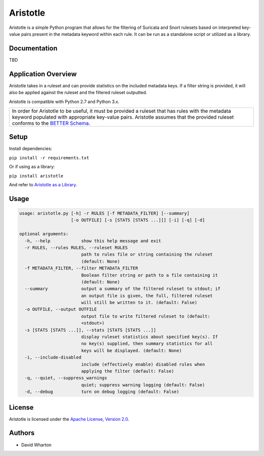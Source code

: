 =========
Aristotle
=========

Aristotle is a simple Python program that allows for the filtering of
Suricata and Snort rulesets based on interpreted key-value pairs present
in the metadata keyword within each rule. It can be run as a standalone
script or utilized as a library.

Documentation
=============

TBD

Application Overview
====================

Aristotle takes in a ruleset and can provide statistics on the included
metadata keys. If a filter string is provided, it will also be applied
against the ruleset and the filtered ruleset outputted.

Aristotle is compatible with Python 2.7 and Python 3.x.

+------------------------------------------------------------------------------------+
| In order for Aristotle to be useful, it must be provided a ruleset that            |
| has rules with the metadata keyword populated with appropriate key-value           |
| pairs. Aristotle assumes that the provided ruleset conforms to the                 |
| `BETTER Schema <https://aristotle-better.readthedocs.io/en/latest/BETTER.html>`__. |
+------------------------------------------------------------------------------------+

Setup
=====

Install dependencies:

``pip install -r requirements.txt``

Or if using as a library:

``pip install aristotle``

And refer to `Aristotle as a Library <https://aristotle-better.readthedocs.io/en/latest/Aristotle.html#aristotle-as-a-library>`__.

Usage
=====

.. code:: text

  usage: aristotle.py [-h] -r RULES [-f METADATA_FILTER] [--summary]
                      [-o OUTFILE] [-s [STATS [STATS ...]]] [-i] [-q] [-d]

  optional arguments:
    -h, --help            show this help message and exit
    -r RULES, --rules RULES, --ruleset RULES
                          path to rules file or string containing the ruleset
                          (default: None)
    -f METADATA_FILTER, --filter METADATA_FILTER
                          Boolean filter string or path to a file containing it
                          (default: None)
    --summary             output a summary of the filtered ruleset to stdout; if
                          an output file is given, the full, filtered ruleset
                          will still be written to it. (default: False)
    -o OUTFILE, --output OUTFILE
                          output file to write filtered ruleset to (default:
                          <stdout>)
    -s [STATS [STATS ...]], --stats [STATS [STATS ...]]
                          display ruleset statistics about specified key(s). If
                          no key(s) supplied, then summary statistics for all
                          keys will be displayed. (default: None)
    -i, --include-disabled
                          include (effectively enable) disabled rules when
                          applying the filter (default: False)
    -q, --quiet, --suppress_warnings
                          quiet; suppress warning logging (default: False)
    -d, --debug           turn on debug logging (default: False)

License
=======

Aristotle is licensed under the `Apache License, Version 2.0 <https://github.com/secureworks/aristotle/blob/master/LICENSE>`__.

Authors
=======

-  David Wharton
